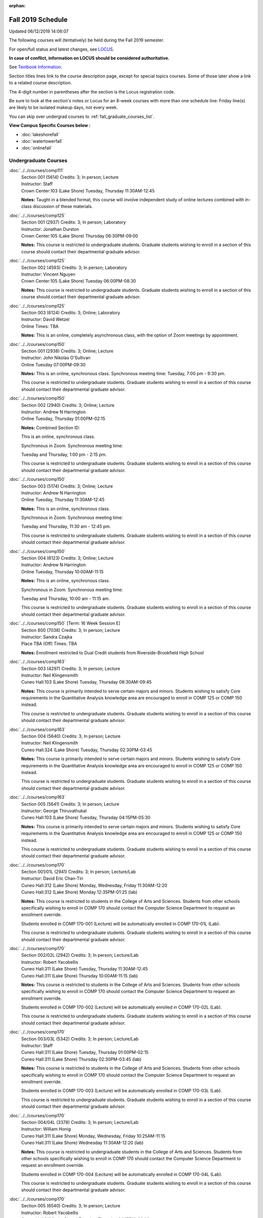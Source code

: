 :orphan:

Fall 2019 Schedule
==========================================================================
Updated 06/12/2019 14:06:07

The following courses will (tentatively) be held during the Fall 2019 semester.

For open/full status and latest changes, see
`LOCUS <http://www.luc.edu/locus>`_.

**In case of conflict, information on LOCUS should be considered authoritative.**

See `Textbook Information <https://docs.google.com/spreadsheets/d/19MYq_5u8uIOPtt200yDNJbdh8d-a93rZCstBDKzSQAc/edit#gid=0>`_.

Section titles lines link to the course description page,
except for special topics courses.
Some of those later show a link to a related course description.

The 4-digit number in parentheses after the section is the Locus registration code.

Be sure to look at the section's notes or Locus for an 8-week courses with more than one schedule line:
Friday line(s) are likely to be isolated makeup days, not every week.

You can skip over undergrad courses to :ref:`fall_graduate_courses_list`.

**View Campus Specific Courses below :**


* :doc:`lakeshorefall`
* :doc:`watertowerfall`
* :doc:`onlinefall`



.. _fall_undergraduate_courses_list:

Undergraduate Courses
~~~~~~~~~~~~~~~~~~~~~~~~~~~



:doc:`../../courses/comp111`
    | Section 001 (5614) Credits: 3; In person; Lecture
    | Instructor: Staff
    | Crown Center:103 (Lake Shore) Tuesday, Thursday 11:30AM-12:45

    **Notes:**
    Taught in a blended format, this course will involve independent study of online lectures combined with in-class discussion of these materials.


:doc:`../../courses/comp125`
    | Section 001 (2937) Credits: 3; In person; Laboratory
    | Instructor: Jonathan Durston
    | Crown Center:105 (Lake Shore) Thursday 06:30PM-09:00

    **Notes:**
    This course is restricted to undergraduate students.  Graduate students wishing to enroll in a section of this course should contact their departmental
    graduate advisor.


:doc:`../../courses/comp125`
    | Section 002 (4593) Credits: 3; In person; Laboratory
    | Instructor: Vincent Nguyen
    | Crown Center:105 (Lake Shore) Tuesday 06:00PM-08:30

    **Notes:**
    This course is restricted to undergraduate students.  Graduate students wishing to enroll in a section of this course should contact their departmental
    graduate advisor.


:doc:`../../courses/comp125`
    | Section 003 (6124) Credits: 3; Online; Laboratory
    | Instructor: David Wetzel
    | Online Times: TBA

    **Notes:**
    This is an online, completely asynchronous class, with the option of Zoom meetings by appointment.


:doc:`../../courses/comp150`
    | Section 001 (2938) Credits: 3; Online; Lecture
    | Instructor: John Nikolas O'Sullivan
    | Online Tuesday 07:00PM-09:30

    **Notes:**
    This is an online, synchronous class.  Synchronous meeting time:  Tuesday, 7:00 pm - 9:30 pm.


    This course is restricted to undergraduate students.  Graduate students wishing to enroll in a section of this course should contact their departmental
    graduate advisor.


:doc:`../../courses/comp150`
    | Section 002 (2940) Credits: 3; Online; Lecture
    | Instructor: Andrew N Harrington
    | Online Tuesday, Thursday 01:00PM-02:15

    **Notes:** Combined Section ID:

    This is an online, synchronous class.


    Synchronous in Zoom.  Synchronous meeting time:

    Tuesday and Thursday, 1:00 pm - 2:15 pm.


    This course is restricted to undergraduate students.  Graduate students wishing to enroll in a section of this course should contact their departmental
    graduate advisor.


:doc:`../../courses/comp150`
    | Section 003 (5174) Credits: 3; Online; Lecture
    | Instructor: Andrew N Harrington
    | Online Tuesday, Thursday 11:30AM-12:45

    **Notes:**
    This is an online, synchronous class.


    Synchronous in Zoom.  Synchronous meeting time:

    Tuesday and Thursday, 11:30 am - 12:45 pm.


    This course is restricted to undergraduate students.  Graduate students wishing to enroll in a section of this course should contact their departmental
    graduate advisor.


:doc:`../../courses/comp150`
    | Section 004 (6123) Credits: 3; Online; Lecture
    | Instructor: Andrew N Harrington
    | Online Tuesday, Thursday 10:00AM-11:15

    **Notes:**
    This is an online, synchronous class.


    Synchronous in Zoom.  Synchronous meeting time:

    Tuesday and Thursday, 10:00 am - 11:15 am.


    This course is restricted to undergraduate students.  Graduate students wishing to enroll in a section of this course should contact their departmental
    graduate advisor.


:doc:`../../courses/comp150` [Term: 16 Week Session E]
    | Section 800 (7038) Credits: 3; In person; Lecture
    | Instructor: Sandra Czajka
    | Place TBA (Off) Times: TBA

    **Notes:**
    Enrollment restricted to Dual Credit students from Riverside-Brookfield High School


:doc:`../../courses/comp163`
    | Section 003 (4297) Credits: 3; In person; Lecture
    | Instructor: Neil Klingensmith
    | Cuneo Hall:103 (Lake Shore) Tuesday, Thursday 08:30AM-09:45

    **Notes:**
    This course is primarily intended to serve certain majors and minors.  Students wishing to satisfy Core requirements in the Quantitative Analysis knowledge
    area are encouraged to enroll in COMP 125 or COMP 150 instead.



    This course is restricted to undergraduate students.  Graduate students wishing to enroll in a section of this course should contact their departmental
    graduate advisor.


:doc:`../../courses/comp163`
    | Section 004 (5640) Credits: 3; In person; Lecture
    | Instructor: Neil Klingensmith
    | Cuneo Hall:324 (Lake Shore) Tuesday, Thursday 02:30PM-03:45

    **Notes:**
    This course is primarily intended to serve certain majors and minors.  Students wishing to satisfy Core requirements in the Quantitative Analysis knowledge
    area are encouraged to enroll in COMP 125 or COMP 150 instead.



    This course is restricted to undergraduate students.  Graduate students wishing to enroll in a section of this course should contact their departmental
    graduate advisor.


:doc:`../../courses/comp163`
    | Section 005 (5641) Credits: 3; In person; Lecture
    | Instructor: George Thiruvathukal
    | Cuneo Hall:103 (Lake Shore) Tuesday, Thursday 04:15PM-05:30

    **Notes:**
    This course is primarily intended to serve certain majors and minors.  Students wishing to satisfy Core requirements in the Quantitative Analysis knowledge
    area are encouraged to enroll in COMP 125 or COMP 150 instead.



    This course is restricted to undergraduate students.  Graduate students wishing to enroll in a section of this course should contact their departmental
    graduate advisor.


:doc:`../../courses/comp170`
    | Section 001/01L (2941) Credits: 3; In person; Lecture/Lab
    | Instructor: David Eric Chan-Tin
    | Cuneo Hall:312 (Lake Shore) Monday, Wednesday, Friday 11:30AM-12:20
    | Cuneo Hall:312 (Lake Shore) Monday 12:35PM-01:25 (lab)

    **Notes:**
    This course is restricted to students in the College of Arts and Sciences.  Students from other schools specifically wishing to enroll in COMP 170 should
    contact the Computer Science Department to request an enrollment override.



    Students enrolled in COMP 170-001 (Lecture) will be automatically enrolled in COMP 170-01L (Lab).



    This course is restricted to undergraduate students.  Graduate students wishing to enroll in a section of this course should contact their departmental
    graduate advisor.


:doc:`../../courses/comp170`
    | Section 002/02L (2942) Credits: 3; In person; Lecture/Lab
    | Instructor: Robert Yacobellis
    | Cuneo Hall:311 (Lake Shore) Tuesday, Thursday 11:30AM-12:45
    | Cuneo Hall:311 (Lake Shore) Thursday 10:00AM-11:15 (lab)

    **Notes:**
    This course is restricted to students in the College of Arts and Sciences.  Students from other schools specifically wishing to enroll in COMP 170 should
    contact the Computer Science Department to request an enrollment override.



    Students enrolled in COMP 170-002 (Lecture) will be automatically enrolled in COMP 170-02L (Lab).



    This course is restricted to undergraduate students.  Graduate students wishing to enroll in a section of this course should contact their departmental
    graduate advisor.


:doc:`../../courses/comp170`
    | Section 003/03L (5342) Credits: 3; In person; Lecture/Lab
    | Instructor: Staff
    | Cuneo Hall:311 (Lake Shore) Tuesday, Thursday 01:00PM-02:15
    | Cuneo Hall:311 (Lake Shore) Thursday 02:30PM-03:45 (lab)

    **Notes:**
    This course is restricted to students in the College of Arts and Sciences.  Students from other schools specifically wishing to enroll in COMP 170 should
    contact the Computer Science Department to request an enrollment override.



    Students enrolled in COMP 170-003 (Lecture) will be automatically enrolled in COMP 170-03L (Lab).



    This course is restricted to undergraduate students.  Graduate students wishing to enroll in a section of this course should contact their departmental
    graduate advisor.


:doc:`../../courses/comp170`
    | Section 004/04L (3378) Credits: 3; In person; Lecture/Lab
    | Instructor: William Honig
    | Cuneo Hall:311 (Lake Shore) Monday, Wednesday, Friday 10:25AM-11:15
    | Cuneo Hall:311 (Lake Shore) Wednesday 11:30AM-12:20 (lab)

    **Notes:**
    This course is restricted to undergraduate students in the College of Arts and Sciences.  Students from other schools specifically wishing to enroll in COMP
    170 should contact the Computer Science Department to request an enrollment override.



    Students enrolled in COMP 170-004 (Lecture) will be automatically enrolled in COMP 170-04L (Lab).



    This course is restricted to undergraduate students.  Graduate students wishing to enroll in a section of this course should contact their departmental
    graduate advisor.


:doc:`../../courses/comp170`
    | Section 005 (6540) Credits: 3; In person; Lecture
    | Instructor: Robert Yacobellis
    | Cuneo Hall:311 (Lake Shore) Tuesday, Thursday 04:15PM-06:00

    **Notes:**
    This course is restricted to undergraduate students in the College of Arts and Sciences.  Students from other schools specifically wishing to enroll in COMP
    170 should contact the Computer Science Department to request an enrollment override.



    This course is restricted to undergraduate students.  Graduate students wishing to enroll in a section of this course should contact their departmental
    graduate advisor.


:doc:`../../courses/comp170`
    | Section 700N (4980) Credits: 3; Online; Lecture
    | Instructor: Udayan Das
    | Online Tuesday 06:00PM-09:00

    **Notes:**
    COMP 170-700N is reserved for students in the School of Continuing & Professional Studies. Non-SCPS students can request permission to enroll. For more
    information go to http://www.luc.edu/adult-education/admission/nonscps-enrollment/
    COMP 170-700N is an online section. Required synchronous sessions will be held Tuesdays 6-9PM CST.


:doc:`../../courses/comp170` [Term: 16 Week Session E]
    | Section 800 (7039) Credits: 3; In person; Laboratory
    | Instructor: Joseph Large
    | Place TBA (Off) Times: TBA

    **Notes:**
    Enrollment restricted to Dual Credit students from Marmion Academy.


:doc:`../../courses/comp170` [Term: 16 Week Session E]
    | Section 801 (7040) Credits: 3; In person; Laboratory
    | Instructor: Sandra Czajka
    | Place TBA (Off) Times: TBA

    **Notes:**
    Enrollment restricted to Dual Credit students from Riverside-Brookfield High School


:doc:`../../courses/comp170` [Term: 16 Week Session E]
    | Section 802 (7041) Credits: 3; In person; Laboratory
    | Instructor: Staff
    | Place TBA (Off) Times: TBA

    **Notes:**
    Enrollment restricted to Dual Credit students from Yorktown High School


:doc:`../../courses/comp180`
    | Section 001 (5277) Credits: 3; In person; Lecture
    | Instructor: Staff
    | Crown Center:103 (Lake Shore) Monday, Wednesday, Friday 09:20AM-10:10




:doc:`../../courses/comp215`
    | Section 001 (6446) Credits: 3; In person; Lecture
    | Instructor: Stephen Doty
    | Crown Center:103 (Lake Shore) Monday, Wednesday, Friday 12:35PM-01:25

    **Notes:**
    COMP 215 is cross-listed with MATH 215. Please register for MATH 215.


:doc:`../../courses/comp250`
    | Section 01W (3074) Credits: 3; In person; Lecture
    | Instructor: Roxanne Schwab
    | Cuneo Hall:302 (Lake Shore) Monday, Wednesday 02:45PM-04:00

    **Notes:**
    *This is a writing intensive course.*



    This course is restricted to undergraduate students.  Graduate students wishing to enroll in a section of this course should contact their departmental
    graduate advisor.


:doc:`../../courses/comp251`
    | Section 001 (3026) Credits: 3; In person; Lecture
    | Instructor: Guy Bevente
    | Cuneo Hall:117 (Lake Shore) Monday 07:00PM-09:30

    **Notes:**
    This course is restricted to undergraduate students.



    Graduate students wishing to enroll in a section of this course should contact their departmental graduate advisor.


:doc:`../../courses/comp251`
    | Section 700N (5035) Credits: 3; Online; Lecture
    | Instructor: Ammar Ahmed
    | Online Tuesday 06:00PM-09:00

    **Notes:**
    COMP 251-700N is reserved for students in the School of Continuing & Professional Studies. For more information go to
    http://www.luc.edu/adult-education/admission/nonscps-enrollment/
    COMP 251-700N is an online section. Required synchronous sessions will be held Tuesdays 6-9PM CST


:doc:`../../courses/comp264`
    | Section 001 (3220) Credits: 3; Blended; Lecture
    | Instructor: Ronald I Greenberg
    | Inst for Environment:111 (Lake Shore) Monday, Wednesday, Friday 10:25AM-11:15

    **Notes:**
    This is a blended class.  More details will be forthcoming.



    This course is restricted to undergraduate students.



    Graduate students wishing to enroll in a section of this course should contact their departmental graduate advisor.


:doc:`../../courses/comp271`
    | Section 001 (5346) Credits: 3; In person; Lecture
    | Instructor: Chandra N Sekharan
    | Cuneo Hall:312 (Lake Shore) Tuesday, Thursday 02:30PM-04:05

    **Notes:**
    This course is restricted to undergraduate students.  Graduate students wishing to enroll in a section of this course should contact their departmental
    graduate advisor.


:doc:`../../courses/comp271`
    | Section 003/03L (5347) Credits: 3; In person; Lecture/Lab
    | Instructor: Staff
    | Cuneo Hall:311 (Lake Shore) Monday, Wednesday, Friday 01:40PM-02:30
    | Cuneo Hall:311 (Lake Shore) Wednesday 12:35PM-01:25 (lab)

    **Notes:**
    This course is restricted to undergraduate students.  Graduate students wishing to enroll in a section of this course should contact their departmental
    graduate advisor.



    Students enrolled in COMP 271-003 (Lecture) will be automatically enrolled in COMP 271-03L (Lab).


:doc:`../../courses/comp271`
    | Section 700N (5334) Credits: 3; Online; Lecture
    | Instructor: Udayan Das
    | Online Thursday 06:00PM-09:00
    | Online Friday 06:00PM-09:00

    **Notes:**
    COMP 271-700N is reserved for students in the School of Continuing & Professional Studies. Non-SCPS students can request permission to enroll. For more
    information go to http://www.luc.edu/adult-education/admission/nonscps-enrollment/
    COMP 271-700N is an online section. Required synchronous sessions will be held Thursdays 6-9PM CST and one session Friday 11/22 for holiday make-up class.


:doc:`../../courses/comp310`
    | Section 001 (6312) Credits: 3; In person; Lecture
    | Instructor: George Thiruvathukal
    | Mundelein Center:0407 (Lake Shore) Tuesday, Thursday 02:30PM-03:45

    **Notes:**
    Combined with COMP 410-001.


:doc:`../../courses/comp313`
    | Section 001 (3300) Credits: 3; In person; Lecture
    | Instructor: Robert Yacobellis
    | Cuneo Hall:312 (Lake Shore) Tuesday, Thursday 01:00PM-02:15

    **Notes:**
    Combined with COMP 413-001.


:doc:`../../courses/comp313`
    | Section 002 (6311) Credits: 3; In person; Lecture
    | Instructor: Konstantin Laufer
    | Cuneo Hall:312 (Lake Shore) Thursday 04:15PM-06:45




:doc:`../../courses/comp317`
    | Section 001 (2943) Credits: 3; In person; Lecture
    | Instructor: Peter L Dordal
    | Corboy Law Center:L09 (Water Tower) Monday 04:15PM-06:45

    **Notes:**
    This course is restricted to undergraduate students.  Graduate students wishing to enroll in a section of this course should contact their departmental
    graduate advisor.


:doc:`../../courses/comp317`
    | Section 02W (5279) Credits: 3; In person; Lecture
    | Instructor: Nicoletta Christina Montaner
    | Cuneo Hall:318 (Lake Shore) Tuesday, Thursday 04:15PM-05:30

    **Notes:**
    **This is a writing intensive class.**



    This class is restricted to undergraduate students.  Graduate students wishing to enroll in a section of this course should contact their departmental
    graduate advisor.


:doc:`../../courses/comp319`
    | Section 001 (6134) Credits: 1; Online; Laboratory
    | Instructor: William Honig
    | Online Times: TBA

    **Notes:**
    This is an online class.  More details will be forthcoming.


:doc:`../../courses/comp322`
    | Section 001 (6265) Credits: 3; In person; Lecture
    | Instructor: Nicholas J Hayward
    | Cuneo Hall:302 (Lake Shore) Tuesday, Thursday 02:30PM-03:45

    **Notes:**
    Combined with COMP 422-001.


:doc:`../../courses/comp324`
    | Section 001 (6266) Credits: 3; In person; Lecture
    | Instructor: Nicholas J Hayward
    | Corboy Law Center:0105 (Water Tower) Tuesday 07:00PM-09:30

    **Notes:**
    Combined with COMP 424-001.


:doc:`../../courses/comp325`
    | Section 001 (6271) Credits: 3; Hybrid; Lecture
    | Instructor: Karim Kabani
    | Crown Center:103 (Lake Shore) Saturday 10:00AM-12:30

    **Notes:**
    Combined with COMP 425-001.


:doc:`../../courses/comp330`
    | Section 001 (4305) Credits: 3; Hybrid; Lecture
    | Instructor: William Honig
    | Cuneo Hall:312 (Lake Shore) Friday 10:25AM-11:15

    **Notes:**
    This is a hybrid class.  More details will be forthcoming.


:doc:`../../courses/comp333`
    | Section 001 (6314) Credits: 3; In person; Lecture
    | Instructor: Berhane Zewdie
    | Corboy Law Center:0208 (Water Tower) Monday 07:00PM-09:30

    **Notes:**
    Combined with COMP 433-001.


:doc:`../../courses/comp336`
    | Section 001 (6267) Credits: 3; In person; Lecture
    | Instructor: Nicholas J Hayward
    | Corboy Law Center:0602 (Water Tower) Wednesday 04:15PM-06:45

    **Notes:**
    Combined with COMP 436-001.


:doc:`../../courses/comp340`
    | Section 001 (6219) Credits: 3; Online; Lecture
    | Instructor: Thomas Yarrish
    | Online Wednesday 07:00PM-09:30

    **Notes:**
    This is an online, synchronous class.  Synchronous meeting time:  Wednesdays, 7:00 pm - 9:30 pm.


    Combined with COMP 488-340.


:doc:`../../courses/comp343`
    | Section 001 (6261) Credits: 3; In person; Lecture
    | Instructor: Peter L Dordal
    | School of Communicat:013 (Water Tower) Tuesday 04:15PM-06:45

    **Notes:**
    Combined with COMP 443-001.


:doc:`../../courses/comp343`
    | Section 002 (6262) Credits: 3; Online; Lecture
    | Instructor: Peter L Dordal
    | Online Times: TBA

    **Notes:**
    This is an online class that includes synchronous and asynchronous interaction among students and Instructor.  Synchronous discussion sessions will be held
    Mondays and Tuesdays at 2:30 pm, and may vary in length from 30 minutes to one hour.  Participation in synchronous sessions is strongly recommended.


    Combined with COMP 443-002.


:doc:`../../courses/comp347`
    | Section 001 (6276) Credits: 3; In person; Lecture
    | Instructor: Corby Schmitz
    | Cuneo Hall:116 (Lake Shore) Friday 05:45PM-08:15

    **Notes:**
    Combined with COMP 447-001.


:doc:`../../courses/comp347`
    | Section 002 (6277) Credits: 3; Online; Lecture
    | Instructor: Corby Schmitz
    | Online Friday 05:45PM-08:15

    **Notes:**
    This is an online class.  The classroom session will be broadcast live on Friday evenings via AdobeConnect, allowing online student interaction.  Sessions
    will also be recorded and made available.



    * Students may participate synchronously or asynchronously at their discretion. *



    Synchronous meeting time:  Friday, 5:45 pm - 8:15 pm.


    Combined with COMP 447-002.


:doc:`../../courses/comp352`
    | Section 001 (6135) Credits: 3; In person; Lecture
    | Instructor: David Eric Chan-Tin
    | Cuneo Hall:103 (Lake Shore) Monday 04:15PM-06:45

    **Notes:**
    Combined with COMP 488-352.


:doc:`../../courses/comp363`
    | Section 001 (2953) Credits: 3; In person; Lecture
    | Instructor: Catherine Putonti
    | Dumbach Hall:227 (Lake Shore) Monday, Wednesday, Friday 12:35PM-01:25

    **Notes:**
    This course is restricted to undergraduate students.  Graduate students wishing to enroll in a section of this course should contact their departmental
    graduate advisor.


:doc:`../../courses/comp364`
    | Section 001 (6280) Credits: 3; Online; Lecture
    | Instructor: Christopher Stone
    | Online Wednesday 07:00PM-09:30

    **Notes:**
    This is an online, synchronous class.  Synchronous meeting time: Wednesday, 7:00 pm - 9:30 pm.


    Combined with COMP 464-001.


:doc:`../../courses/comp371`
    | Section 001 (6550) Credits: 3; In person; Lecture
    | Instructor: Konstantin Laufer
    | Cuneo Hall:302 (Lake Shore) Tuesday 04:15PM-06:45

    **Notes:**
    Combined with COMP 471-001.


:doc:`../../courses/comp377`
    | Section 001 (6274) Credits: 3; In person; Lecture
    | Instructor: Channah Naiman
    | Cuneo Hall:117 (Lake Shore) Wednesday 06:00PM-08:30

    **Notes:**
    Combined with COMP 477-001.


:doc:`../../courses/comp377`
    | Section 002 (6920) Credits: 3; Online; Lecture
    | Instructor: Channah Naiman
    | Online Times: TBA

    **Notes:**
    This is an online, asynchronous class.


    Combined with COMP 477-002.


:doc:`../../courses/comp379`
    | Section 001 (6216) Credits: 3; In person; Lecture
    | Instructor: Dmitriy Dligach
    | Cuneo Hall:203 (Lake Shore) Tuesday 04:15PM-06:45

    **Notes:**
    Combined with COMP 479-001.


:doc:`../../courses/comp381`
    | Section 001 (3532) Credits: 3; In person; Lecture
    | Instructor: Heather E. Wheeler
    | Crown Center:103 (Lake Shore) Monday, Wednesday 02:45PM-04:00

    **Notes:** Combined Section ID:

    COMP 381-001 is combined with BIOL 388-001.  Register for BIOL 388-001 (1934).  Also, combined with COMP 488-381 and BIOL 488-001.



COMP 388 Topic : Computing Career Preparation
    | Section 001 (6310) Credits: 1; In person; Lecture
    | Instructor: Ronald I Greenberg
    | Cuneo Hall:217 (Lake Shore) Wednesday 01:40PM-02:30


    **Notes:**
    COMP 388-001: Computing Career Preparation

    (1 credit)



    Description:

    This course is designed specifically for students pursuing a degree in computing-related fields, for example, Computer Science, Information Technology,
    Software Engineering, and Cybersecurity.  They will learn about ways to develop themselves professionally, communicate their strengths, expand their
    contacts, and advance their careers.


    Prerequisites:

    It is best for students to have taken a course such as COMP 125 or COMP 150 or COMP 170 or COMP 180 so that they have begun to acquire some technical


:doc:`../../courses/comp390`
    | Section 01E (3302) Credits: 1 - 3; Online; Lecture
    | Instructor: Ronald I Greenberg
    | Online Times: TBA

    **Notes:**
    Broadening Participation in STEM (Computing, Mathematics, and Science).


    This class is online and fully asynchronous, but students must complete service learning activities in-person at a site of their choosing to be approved by
    the instructor in accord with the course design.  To complete the full course (incorporating at least 25 hours of service and other requirements) in one
    semester, register for 3 credits; to spread over two semesters, register for 1 or 2 credits in the first semester (requiring 6 or 14 service hours in the
    first semester, respectively).


    This class satisfies the Engaged Learning requirement in the Service Learning category.


:doc:`../../courses/comp391`
    | Section 01E (2049) Credits: 1 - 6; In person; Field Studies
    | Instructor: Ronald I Greenberg, Robert Yacobellis
    | Place TBA (Lake Shore) Times: TBA

    **Notes:**
    This class satisfies the Engaged Learning requirement in the Internship category.  Department Consent is required, and then a Computer Science Department
    staff member will enroll you.


:doc:`../../courses/comp391`
    | Section 02E (4329) Credits: 1 - 6; Online; Field Studies
    | Instructor: Ronald I Greenberg, Robert Yacobellis
    | Online Times: TBA

    **Notes:**
    This is an online class.  This class satisfies the Engaged Learning requirement in the Internship category.  Department Consent is required, and then a
    Computer Science Department staff member will enroll you.


:doc:`../../courses/comp398` 1-6 credits
    You cannot register
    yourself for an independent study course!
    You must find a faculty member who
    agrees to supervisor the work that you outline and schedule together.  This
    *supervisor arranges to get you registered*.  Possible supervisors are: David Eric Chan-Tin, Dmitriy Dligach, Peter L Dordal, Ronald I Greenberg, Andrew N Harrington, Nicholas J Hayward, William Honig, Konstantin Laufer, Channah Naiman, Catherine Putonti, Chandra N Sekharan, George Thiruvathukal, Heather E. Wheeler, Robert Yacobellis



.. _fall_graduate_courses_list:

Graduate Courses
~~~~~~~~~~~~~~~~~~~~~



:doc:`../../courses/comp410`
    | Section 001 (6313) Credits: 3; In person; Lecture
    | Instructor: George Thiruvathukal
    | Mundelein Center:0407 (Lake Shore) Tuesday, Thursday 02:30PM-03:45

    **Notes:**
    Combined with COMP 310-001.


:doc:`../../courses/comp413`
    | Section 001 (6273) Credits: 3; In person; Lecture
    | Instructor: Robert Yacobellis
    | Cuneo Hall:312 (Lake Shore) Tuesday, Thursday 01:00PM-02:15

    **Notes:**
    Combined with COMP 313-001.


:doc:`../../courses/comp417`
    | Section 001 (2944) Credits: 3; In person; Lecture
    | Instructor: Roxanne Schwab
    | Cuneo Hall:302 (Lake Shore) Wednesday 04:15PM-06:45




:doc:`../../courses/comp422`
    | Section 001 (6268) Credits: 3; In person; Lecture
    | Instructor: Nicholas J Hayward
    | Cuneo Hall:302 (Lake Shore) Tuesday, Thursday 02:30PM-03:45

    **Notes:**
    Combined with COMP 322-001.


:doc:`../../courses/comp424`
    | Section 001 (6269) Credits: 3; In person; Lecture
    | Instructor: Nicholas J Hayward
    | Corboy Law Center:0105 (Water Tower) Tuesday 07:00PM-09:30

    **Notes:**
    Combined with COMP 324-001.


:doc:`../../courses/comp425`
    | Section 001 (6272) Credits: 3; Hybrid; Lecture
    | Instructor: Karim Kabani
    | Crown Center:103 (Lake Shore) Saturday 10:00AM-12:30

    **Notes:**
    Combined with COMP 325-001.


:doc:`../../courses/comp433`
    | Section 001 (6315) Credits: 3; In person; Lecture
    | Instructor: Berhane Zewdie
    | Corboy Law Center:0208 (Water Tower) Monday 07:00PM-09:30

    **Notes:**
    Combined with COMP 333-001.


:doc:`../../courses/comp436`
    | Section 001 (6270) Credits: 3; In person; Lecture
    | Instructor: Nicholas J Hayward
    | Corboy Law Center:0602 (Water Tower) Wednesday 04:15PM-06:45

    **Notes:**
    Combined with COMP 336-001.


:doc:`../../courses/comp443`
    | Section 001 (6263) Credits: 3; In person; Lecture
    | Instructor: Peter L Dordal
    | School of Communicat:013 (Water Tower) Tuesday 04:15PM-06:45

    **Notes:**
    Combined with COMP 343-001.


:doc:`../../courses/comp443`
    | Section 002 (6264) Credits: 3; Online; Lecture
    | Instructor: Peter L Dordal
    | Online Times: TBA

    **Notes:**
    This is an online class that includes synchronous and asynchronous interaction among students and Instructor.  Synchronous discussion sessions will be held
    Mondays and Tuesdays at 2:30 pm, and may vary in length from 30 minutes to one hour.  Participation in synchronous sessions is strongly recommended.


    Combined with COMP 343-002.


:doc:`../../courses/comp447`
    | Section 001 (6278) Credits: 3; In person; Lecture
    | Instructor: Corby Schmitz
    | Cuneo Hall:116 (Lake Shore) Friday 05:45PM-08:15

    **Notes:**
    Combined with COMP 347-001.


:doc:`../../courses/comp447`
    | Section 002 (6279) Credits: 3; Online; Lecture
    | Instructor: Corby Schmitz
    | Online Friday 05:45PM-08:15

    **Notes:**
    This is an online class.  The classroom session will be broadcast live on Friday evenings via AdobeConnect, allowing online student interaction.  Sessions
    will also be recorded and made available.



    * Students may participate synchronously or asynchronously at their discretion. *



    Synchronous meeting time:  Friday, 5:45 pm - 8:15 pm.


    Combined with COMP 347-002.


:doc:`../../courses/comp453`
    | Section 001 (2956) Credits: 3; In person; Lecture
    | Instructor: Channah Naiman
    | Cuneo Hall:202 (Lake Shore) Tuesday 04:15PM-06:45

    **Notes:**
    This section of COMP 453 will use Python to access a MySQL database both locally and remotely.  The Flask web development framework is used.  We will
    incorporate both standard SQL queries as well as SQLAlchemy as an object-relational mapping (ORM) tool.  A complete website with user account support and
    CRUD capabilities is developed.  Python will also be used to introduce MongoDB for data cleaning and querying, using the MongoDB Aggregation Framework as
    well as the MongoDB query language.  We will use Jupyter Notebooks for interactive testing, MongoDB Atlas as a cloud-based host, and Compass as a local GUI.


:doc:`../../courses/comp453`
    | Section 002 (6917) Credits: 3; Online; Lecture
    | Instructor: Channah Naiman
    | Online Times: TBA

    **Notes:**
    This is an online, asynchronous class.


    This section of COMP 453 will use Python to access a MySQL database both locally and remotely.  The Flask web development framework is used.  We will
    incorporate both standard SQL queries as well as SQLAlchemy as an object-relational mapping (ORM) tool.  A complete website with user account support and
    CRUD capabilities is developed.  Python will also be used to introduce MongoDB for data cleaning and querying, using the MongoDB Aggregation Framework as
    well as the MongoDB query language.  We will use Jupyter Notebooks for interactive testing, MongoDB Atlas as a cloud-based host, and Compass as a local GUI.


:doc:`../../courses/comp464`
    | Section 001 (6281) Credits: 3; Online; Lecture
    | Instructor: Christopher Stone
    | Online Wednesday 07:00PM-09:30

    **Notes:**
    This is an online, synchronous class.  Synchronous meeting time: Wednesday, 7:00 pm - 9:30 pm.


    Combined with COMP 364-001.


:doc:`../../courses/comp471`
    | Section 001 (6551) Credits: 3; In person; Lecture
    | Instructor: Konstantin Laufer
    | Cuneo Hall:302 (Lake Shore) Tuesday 04:15PM-06:45

    **Notes:**
    Combined with COMP 371-001.


:doc:`../../courses/comp477`
    | Section 001 (6275) Credits: 3; In person; Lecture
    | Instructor: Channah Naiman
    | Cuneo Hall:117 (Lake Shore) Wednesday 06:00PM-08:30

    **Notes:**
    Combined with COMP 377-001.


:doc:`../../courses/comp477`
    | Section 002 (6919) Credits: 3; Online; Lecture
    | Instructor: Channah Naiman
    | Online Times: TBA

    **Notes:**
    This is an online, asynchronous class.


    Combined with COMP 377-002.


:doc:`../../courses/comp479`
    | Section 001 (6217) Credits: 3; In person; Lecture
    | Instructor: Dmitriy Dligach
    | Cuneo Hall:203 (Lake Shore) Tuesday 04:15PM-06:45

    **Notes:**
    Combined with COMP 379-001.



COMP 488 Topic : Data Visualization & Explor
    | Section 001 (6187) Credits: 3; In person; Lecture
    | Instructor: Channah Naiman
    | Cuneo Hall:117 (Lake Shore) Thursday 04:15PM-06:45


    **Notes:**
    Data Visualization & Exploration



COMP 488 Topic : Data Visualization & Explor
    | Section 002 (6918) Credits: 1 - 4; Online; Lecture
    | Instructor: Channah Naiman
    | Online Times: TBA


    **Notes:**
    Data Visualization & Exploration



    This is an online, asynchronous class.



COMP 488 Topic : Comp Forensics Investigations
    | Section 340 (6188) Credits: 3; Online; Lecture
    | Instructor: Thomas Yarrish
    | Online Wednesday 07:00PM-09:30
    | Description similar to: :doc:`../../courses/comp340`

    **Notes:**
    Computer Forensics



    This is an online, synchronous class.  Synchronous meeting time:  Wednesdays, 7:00 pm - 9:30 pm.


    Combined with COMP 340-001.



    Prerequisite: (COMP 150 or COMP 170 or COMP/MATH 215) and (COMP 264 or COMP 317 or COMP 343)



    The course introduces the fundamentals of computer/network/internet forensics, analysis and investigations.



COMP 488 Topic : Computer Vulnerabilities
    | Section 352 (6189) Credits: 3; In person; Lecture
    | Instructor: David Eric Chan-Tin
    | Cuneo Hall:103 (Lake Shore) Monday 04:15PM-06:45
    | Description similar to: :doc:`../../courses/comp352`

    **Notes:**
    Computer Vulnerabilities



    Combined with COMP 352-001.



    Prerequisites: COMP 264 and COMP 347



    This course will introduce students to computer vulnerabilities at the machine-code level, including viruses, browser vulnerabilities, buffer and heap
    overflows, return-to-libc attacks and others.


    Outcomes: Describe some recent computer software vulnerabilities at the machine-code level and how they can be leveraged into an attack.



COMP 488 Topic : Bioinformatics
    | Section 381 (6191) Credits: 3; In person; Lecture
    | Instructor: Heather E. Wheeler
    | Crown Center:103 (Lake Shore) Monday, Wednesday 02:45PM-04:00
    | Description similar to: :doc:`../../courses/comp381`

    **Notes:**
    Bioinformatics



    Combined with COMP 381-001, BIOL 388-001, and BIOL 488-001.


:doc:`../../courses/comp490` 1-6 credits
    You cannot register
    yourself for an independent study course!
    You must find a faculty member who
    agrees to supervisor the work that you outline and schedule together.  This
    *supervisor arranges to get you registered*.  Possible supervisors are: David Eric Chan-Tin, Dmitriy Dligach, Peter L Dordal, Ronald I Greenberg, Andrew N Harrington, Nicholas J Hayward, William Honig, Konstantin Laufer, Channah Naiman, Catherine Putonti, Chandra N Sekharan, George Thiruvathukal, Heather E. Wheeler, Robert Yacobellis


:doc:`../../courses/comp499`
    | Section 001 (2058) Credits: 1 - 6; In person; Independent Study
    | Instructor: Andrew N Harrington, Channah Naiman
    | Place TBA (Lake Shore) Times: TBA

    **Notes:**
    This course involves an internship experience.  Department Consent required, and then a Computer Science Department staff member will enroll you.


:doc:`../../courses/comp499`
    | Section 002 (4330) Credits: 1 - 6; Online; Independent Study
    | Instructor: Andrew N Harrington, Channah Naiman
    | Online Times: TBA

    **Notes:**
    This is an online class.  This course involves an internship experience.  Department Consent required, and then a Computer Science Department staff member
    will enroll you.


:doc:`../../courses/comp595`
    | Section 001 (6938) Credits: 0; In person; FTC - Thesis Supervision
    | Instructor: Channah Naiman
    | Place TBA (Lake Shore) Times: TBA
